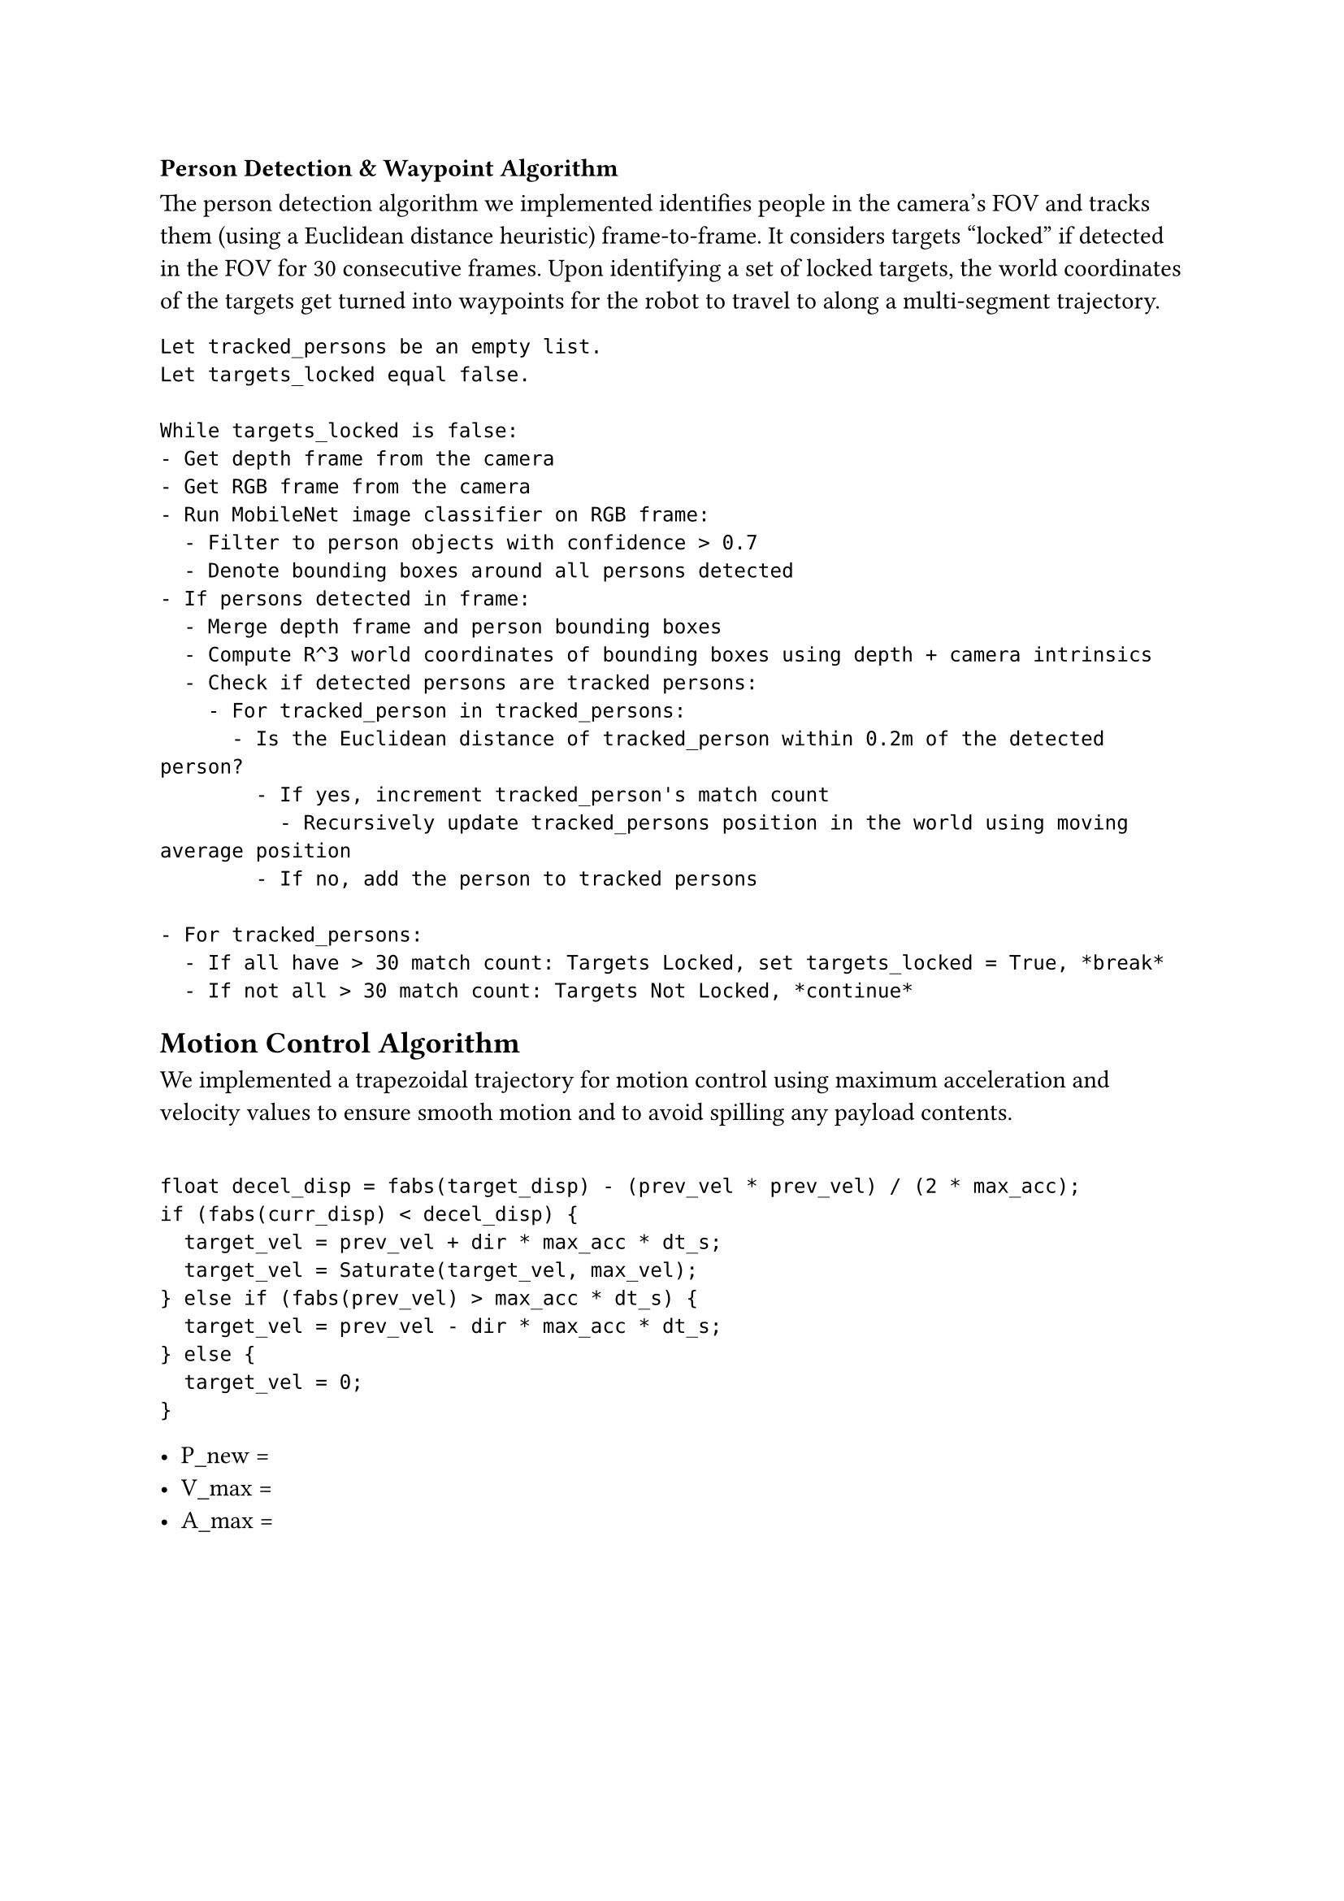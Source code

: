 // Drawings and Pseudocode:

=== Person Detection & Waypoint Algorithm

The person detection algorithm we implemented identifies people in the camera's
FOV and tracks them (using a Euclidean distance heuristic) frame-to-frame. It
considers targets "locked" if detected in the FOV for 30 consecutive frames.
Upon identifying a set of locked targets, the world coordinates of the targets
get turned into waypoints for the robot to travel to along a multi-segment
trajectory.

```
Let tracked_persons be an empty list.
Let targets_locked equal false.

While targets_locked is false:
- Get depth frame from the camera
- Get RGB frame from the camera
- Run MobileNet image classifier on RGB frame:
  - Filter to person objects with confidence > 0.7
  - Denote bounding boxes around all persons detected
- If persons detected in frame:
  - Merge depth frame and person bounding boxes
  - Compute R^3 world coordinates of bounding boxes using depth + camera intrinsics
  - Check if detected persons are tracked persons:
    - For tracked_person in tracked_persons:
      - Is the Euclidean distance of tracked_person within 0.2m of the detected person?
        - If yes, increment tracked_person's match count
          - Recursively update tracked_persons position in the world using moving average position
        - If no, add the person to tracked persons

- For tracked_persons:
  - If all have > 30 match count: Targets Locked, set targets_locked = True, *break*
  - If not all > 30 match count: Targets Not Locked, *continue*
```

== Motion Control Algorithm

We implemented a trapezoidal trajectory for motion control using maximum
acceleration and velocity values to ensure smooth motion and to avoid spilling
any payload contents.

```

float decel_disp = fabs(target_disp) - (prev_vel * prev_vel) / (2 * max_acc);
if (fabs(curr_disp) < decel_disp) {
  target_vel = prev_vel + dir * max_acc * dt_s;
  target_vel = Saturate(target_vel, max_vel);
} else if (fabs(prev_vel) > max_acc * dt_s) {
  target_vel = prev_vel - dir * max_acc * dt_s;
} else {
  target_vel = 0;
}
```

- P_new =
- V_max = 
- A_max = 
